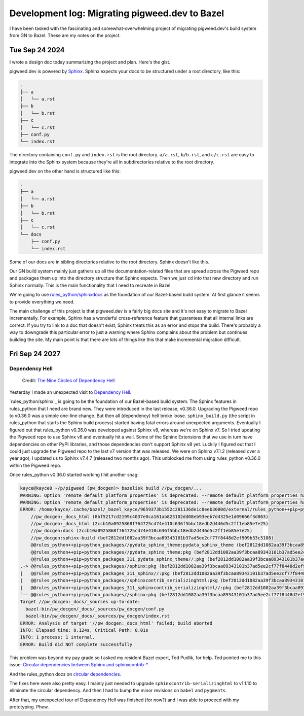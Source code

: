 .. _bazel:

===============================================
Development log: Migrating pigweed.dev to Bazel
===============================================

I have been tasked with the fascinating and somewhat-overwhelming
project of migrating pigweed.dev's build system from GN to Bazel.
These are my notes on the project.

.. _bazel-20240924:

---------------
Tue Sep 24 2024
---------------

I wrote a design doc today summarizing the project and plan. Here's the
gist.

.. _Sphinx: https://www.sphinx-doc.org/en/master/

pigweed.dev is powered by `Sphinx`_. Sphinx expects your docs to be structured
under a root directory, like this:

.. code-block:: text

   .
   ├── a
   │   └── a.rst
   ├── b
   │   └── b.rst
   ├── c
   │   └── c.rst
   ├── conf.py
   └── index.rst

The directory containing ``conf.py`` and ``index.rst`` is the root directory.
``a/a.rst``, ``b/b.rst``, and ``c/c.rst`` are easy to integrate into the
Sphinx system because they're all in subdirectories relative to the root
directory.

pigweed.dev on the other hand is structured like this:

.. code-block:: text

   .
   ├── a
   │   └── a.rst
   ├── b
   │   └── b.rst
   ├── c
   │   └── c.rst
   └── docs
       ├── conf.py
       └── index.rst

Some of our docs are in sibling directories relative to the root directory.
Sphinx doesn't like this.

Our GN build system mainly just gathers up all the documentation-related
files that are spread across the Pigweed repo and packages them up into the
directory structure that Sphinx expects. Then we just ``cd`` into that new
directory and run Sphinx normally. This is the main functionality that I need
to recreate in Bazel.

.. _rules_python/sphinxdocs: https://github.com/bazelbuild/rules_python/tree/main/sphinxdocs

We're going to use `rules_python/sphinxdocs`_ as the foundation of our
Bazel-based build system. At first glance it seems to provide everything we
need.

.. _Sphinx Extensions: https://www.sphinx-doc.org/en/master/usage/extensions/index.html

The main challenge of this project is that pigweed.dev is a fairly big docs
site and it's not easy to migrate to Bazel incrementally. For example,
Sphinx has a wonderful cross-reference feature that guarantees that all internal
links are correct. If you try to link to a doc that doesn't exist, Sphinx treats
this as an error and stops the build. There's probably a way to downgrade this
particular error to just a warning where Sphinx complains about the problem
but continues building the site. My main point is that there are lots of things
like this that make incremental migration difficult.

.. _bazel-20240927:

---------------
Fri Sep 24 2027
---------------

Dependency Hell
===============

.. figure:: https://sourcegraphstatic.com/blog/nine-circles-of-dependency-hell.jpg

   Credit: `The Nine Circles of Dependency Hell <https://sourcegraph.com/blog/nine-circles-of-dependency-hell>`_

Yesterday I made an unexpected visit to `Dependency Hell <https://en.wikipedia.org/wiki/Dependency_hell>`_.

`rules_python/sphinx`_ is going to be the foundation of our Bazel-based build
system. The Sphinx features in rules_python that I need are brand new. They were introduced
in the last release, v0.36.0. Upgrading the Pigweed repo to v0.36.0 was a simple
one-line change. But then all (dependency) hell broke loose. ``sphinx_build.py``
(the script in rules_python that starts the Sphinx build process) started having
fatal errors around unexpected arguments. Eventually I figured out that
rules_python v0.36.0 was developed against Sphinx v8, whereas we're on Sphinx v7. So I tried updating
the Pigweed repo to use Sphinx v8 and eventually hit a wall. Some of the Sphinx
Extensions that we use in turn have dependencies on other PyPI libraries, and
those dependencies don't support Sphinx v8 yet. Luckily I figured out that I
could just upgrade the Pigweed repo to the last v7 version that was released.
We were on Sphinx v7.1.2 (released over a year ago); I updated us to Sphinx
v7.4.7 (released two months ago). This unblocked me from using rules_python
v0.36.0 within the Pigweed repo.

Once rules_python v0.36.0 started working I hit another snag:

.. code-block:: text

   kayce@kayce0 ~/p/pigweed (pw_docgen)> bazelisk build //pw_docgen/...
   WARNING: Option 'remote_default_platform_properties' is deprecated: --remote_default_platform_properties has been deprecated in favor of --remote_default_exec_properties.
   WARNING: Option 'remote_default_platform_properties' is deprecated: --remote_default_platform_properties has been deprecated in favor of --remote_default_exec_properties.
   ERROR: /home/kayce/.cache/bazel/_bazel_kayce/9659373b1552c281136de1c8eeb3080d/external/rules_python++pip+python_packages/sphinx/BUILD.bazel:10:6: in alias rule @@rules_python++pip+python_packages//sphinx:pkg: cycle in dependency graph:
       //pw_docgen:_docs_html (8bf5217cd2199c4037e0ca161ab823102dd08eb93eeb7d4325e1d09666f3d863)
       //pw_docgen:_docs_html (2ccb10a0925868f764725cd74e410c636f5bbc18edb2d446d5c2ff1eb85e7e25)
       //pw_docgen:docs (2ccb10a0925868f764725cd74e410c636f5bbc18edb2d446d5c2ff1eb85e7e25)
       //pw_docgen:sphinx-build (bef2812dd1082aa39f3bcaa89343101b37ad5ee2cf77f8448d2ef909b33c5108)
       @@rules_python++pip+python_packages//pydata_sphinx_theme:pydata_sphinx_theme (bef2812dd1082aa39f3bcaa89343101b37ad5ee2cf77f8448d2ef909b33c5108)
       @@rules_python++pip+python_packages//pydata_sphinx_theme:pkg (bef2812dd1082aa39f3bcaa89343101b37ad5ee2cf77f8448d2ef909b33c5108)
       @@rules_python++pip+python_packages_311_pydata_sphinx_theme//:pkg (bef2812dd1082aa39f3bcaa89343101b37ad5ee2cf77f8448d2ef909b33c5108)
   .-> @@rules_python++pip+python_packages//sphinx:pkg (bef2812dd1082aa39f3bcaa89343101b37ad5ee2cf77f8448d2ef909b33c5108)
   |   @@rules_python++pip+python_packages_311_sphinx//:pkg (bef2812dd1082aa39f3bcaa89343101b37ad5ee2cf77f8448d2ef909b33c5108)
   |   @@rules_python++pip+python_packages//sphinxcontrib_serializinghtml:pkg (bef2812dd1082aa39f3bcaa89343101b37ad5ee2cf77f8448d2ef909b33c5108)
   |   @@rules_python++pip+python_packages_311_sphinxcontrib_serializinghtml//:pkg (bef2812dd1082aa39f3bcaa89343101b37ad5ee2cf77f8448d2ef909b33c5108)
   `-- @@rules_python++pip+python_packages//sphinx:pkg (bef2812dd1082aa39f3bcaa89343101b37ad5ee2cf77f8448d2ef909b33c5108)
   Target //pw_docgen:_docs/_sources up-to-date:
     bazel-bin/pw_docgen/_docs/_sources/pw_docgen/conf.py
     bazel-bin/pw_docgen/_docs/_sources/pw_docgen/index.rst
   ERROR: Analysis of target '//pw_docgen:_docs_html' failed; build aborted
   INFO: Elapsed time: 0.124s, Critical Path: 0.01s
   INFO: 1 process: 1 internal.
   ERROR: Build did NOT complete successfully

This problem was beyond my pay grade so I asked my resident Bazel expert, Ted
Pudlik, for help. Ted pointed me to this issue:
`Circular dependencies between Sphinx and sphinxcontrib-* <https://github.com/sphinx-doc/sphinx/issues/11567>`_

And the rules_python docs on 
`circular dependencies <https://rules-python.readthedocs.io/en/latest/pypi-dependencies.html#circular-dependencies>`_.

The fixes here were also pretty easy. I mainly just needed to upgrade
``sphinxcontrib-serializinghtml`` to v1.1.10 to eliminate the circular
dependency. And then I had to bump the minor revisions on ``babel`` and
``pygments``.

After that, my unexpected tour of Dependency Hell was finished
(for now?) and I was able to proceed with my prototyping. Phew.


